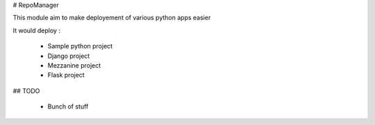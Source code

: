 # RepoManager

This module aim to make deployement of various python apps easier

It would deploy :

  * Sample python project
  * Django project
  * Mezzanine project
  * Flask project

## TODO

  * Bunch of stuff
